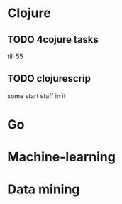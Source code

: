 * Clojure

** TODO 4cojure tasks
   till  55

** TODO clojurescrip

some start staff in it

* Go
* Machine-learning
* Data mining
